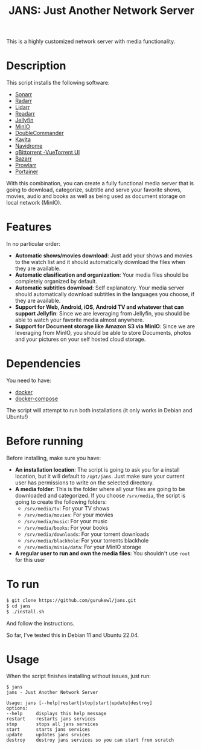 #+title: JANS: Just Another Network Server

This is a highly customized network server with media functionality.

* Description
:PROPERTIES:
:ID:       280135a0-2cff-4e93-8679-7d1a6d56b7b2
:END:
This script installs the following software:
- [[https://sonarr.tv/][Sonarr]]
- [[https://radarr.video/][Radarr]]
- [[https://lidarr.audio][Lidarr]]
- [[https://readarr.com/][Readarr]]
- [[https://jellyfin.org/][Jellyfin]]
- [[https://min.io][MinIO]]
- [[https://doublecmd.sourceforge.io/][DoubleCommander]]
- [[https://www.kavitareader.com/][Kavita]]
- [[https://www.navidrome.org/][Navidrome]]
- [[https://www.qbittorrent.org/][qBittorrent -VueTorrent UI]]
- [[https://www.bazarr.media/][Bazarr]]
- [[https://github.com/Prowlarr/Prowlarr][Prowlarr]]
- [[https://www.portainer.io/][Portainer]]

With this combination, you can create a fully functional media server that is going to download,
categorize, subtitle and serve your favorite shows, movies, audio and books as well as being used as document 
storage on local network (MinIO).

* Features
:PROPERTIES:
:ID:       0e072c32-3158-4961-869c-49920090f3d5
:END:
In no particular order:
- *Automatic shows/movies download*: Just add your shows and movies to the watch list and it should
  automatically download the files when they are available.
- *Automatic clasification and organization*: Your media files should be completely organized by default.
- *Automatic subtitles download*: Self explanatory. Your media server should automatically download
  subtitles in the languages you choose, if they are available.
- *Support for Web, Android, iOS, Android TV and whatever that can support Jellyfin*: Since we are
  leveraging from Jellyfin, you should be able to watch your favorite media almost anywhere.
- *Support for Document storage like Amazon S3 via MinIO*: Since we are
  leveraging from MinIO, you should be able to store Documents, photos and your pictures on your self hosted cloud storage.
  
* Dependencies
:PROPERTIES:
:ID:       01577a0a-852e-481a-b9b3-791b68594f96
:END:
You need to have:
- [[https://www.docker.com/][docker]]
- [[https://docs.docker.com/compose/][docker-compose]]

The script will attempt to run both installations (it only works in Debian and Ubuntu!)

* Before running
:PROPERTIES:
:ID:       1c609bfc-4e6e-4fd8-8129-1b722fd7cda8
:END:
Before installing, make sure you have:
- *An installation location*: The script is going to ask you for a install location, but it will default
  to ~/opt/jans~. Just make sure your current user has permissions to write on the selected directory.
- *A media folder*: This is the folder where all your files are going to be downloaded and categorized. If
  you choose ~/srv/media~, the script is going to create the following folders:
  + ~/srv/media/tv~: For your TV shows
  + ~/srv/media/movies~: For your movies
  + ~/srv/media/music~: For your music
  + ~/srv/media/books~: For your books
  + ~/srv/media/downloads~: For your torrent downloads
  + ~/srv/media/blackhole~: For your torrents blackhole
  + ~/srv/media/minio/data~: For your MinIO storage
- *A regular user to run and own the media files*: You shouldn't use ~root~ for this user

* To run
:PROPERTIES:
:ID:       a0417c61-3fd8-40a0-9385-6c5aaed37337
:END:

#+begin_src bash
$ git clone https://github.com/gurukewl/jans.git
$ cd jans
$ ./install.sh
#+end_src

And follow the instructions.

So far, I've tested this in Debian 11 and Ubuntu 22.04.

* Usage
:PROPERTIES:
:ID:       9e995141-b386-4962-9842-7209bedc5651
:END:
When the script finishes installing without issues, just run:
#+begin_src
$ jans
jans - Just Another Network Server

Usage: jans [--help|restart|stop|start|update|destroy]
options:
--help     displays this help message
restart    restarts jans services
stop       stops all jans services
start      starts jans services
update     updates jans srvices
destroy    destroy jans services so you can start from scratch
#+end_src
